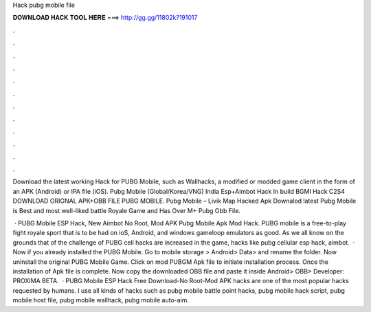 Hack pubg mobile file



𝐃𝐎𝐖𝐍𝐋𝐎𝐀𝐃 𝐇𝐀𝐂𝐊 𝐓𝐎𝐎𝐋 𝐇𝐄𝐑𝐄 ===> http://gg.gg/11802k?191017



.



.



.



.



.



.



.



.



.



.



.



.

Download the latest working Hack for PUBG Mobile, such as Wallhacks, a modified or modded game client in the form of an APK (Android) or IPA file (iOS). Pubg Mobile (Global/Korea/VNG) India Esp+Aimbot Hack In build BGMI Hack C2S4 DOWNLOAD ORIGNAL APK+OBB FILE PUBG MOBILE. Pubg Mobile – Livik Map Hacked Apk Downalod latest Pubg Mobile is Best and most well-liked battle Royale Game and Has Over M+ Pubg Obb File.

 · PUBG Mobile ESP Hack, New Aimbot No Root, Mod APK Pubg Mobile Apk Mod Hack. PUBG mobile is a free-to-play fight royale sport that is to be had on ioS, Android, and windows gameloop emulators as good. As we all know on the grounds that of the challenge of PUBG cell hacks are increased in the game, hacks like pubg cellular esp hack, aimbot.  · Now if you already installed the PUBG Mobile. Go to mobile storage > Android> Data>  and rename the folder. Now uninstall the original PUBG Mobile Game. Click on mod PUBGM Apk file to initiate installation process. Once the installation of Apk file is complete. Now copy the downloaded OBB file and paste it inside Android> OBB> Developer: PROXIMA BETA.  · PUBG Mobile ESP Hack Free Download-No Root-Mod APK hacks are one of the most popular hacks requested by humans. I use all kinds of hacks such as pubg mobile battle point hacks, pubg mobile hack script, pubg mobile host file, pubg mobile wallhack, pubg mobile auto-aim.
